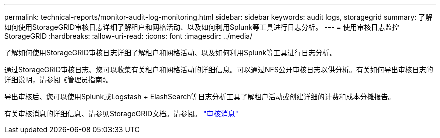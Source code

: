 ---
permalink: technical-reports/monitor-audit-log-monitoring.html 
sidebar: sidebar 
keywords: audit logs, storagegrid 
summary: 了解如何使用StorageGRID审核日志详细了解租户和网格活动、以及如何利用Splunk等工具进行日志分析。 
---
= 使用审核日志监控StorageGRID
:hardbreaks:
:allow-uri-read: 
:icons: font
:imagesdir: ../media/


[role="lead"]
了解如何使用StorageGRID审核日志详细了解租户和网格活动、以及如何利用Splunk等工具进行日志分析。

通过StorageGRID审核日志、您可以收集有关租户和网格活动的详细信息。可以通过NFS公开审核日志以供分析。有关如何导出审核日志的详细说明，请参阅《管理员指南》。

导出审核后、您可以使用Splunk或Logstash + ElashSearch等日志分析工具了解租户活动或创建详细的计费和成本分摊报告。

有关审核消息的详细信息、请参见StorageGRID文档。请参阅。 https://docs.netapp.com/us-en/storagegrid-118/audit/audit-messages-main.html["审核消息"^]
